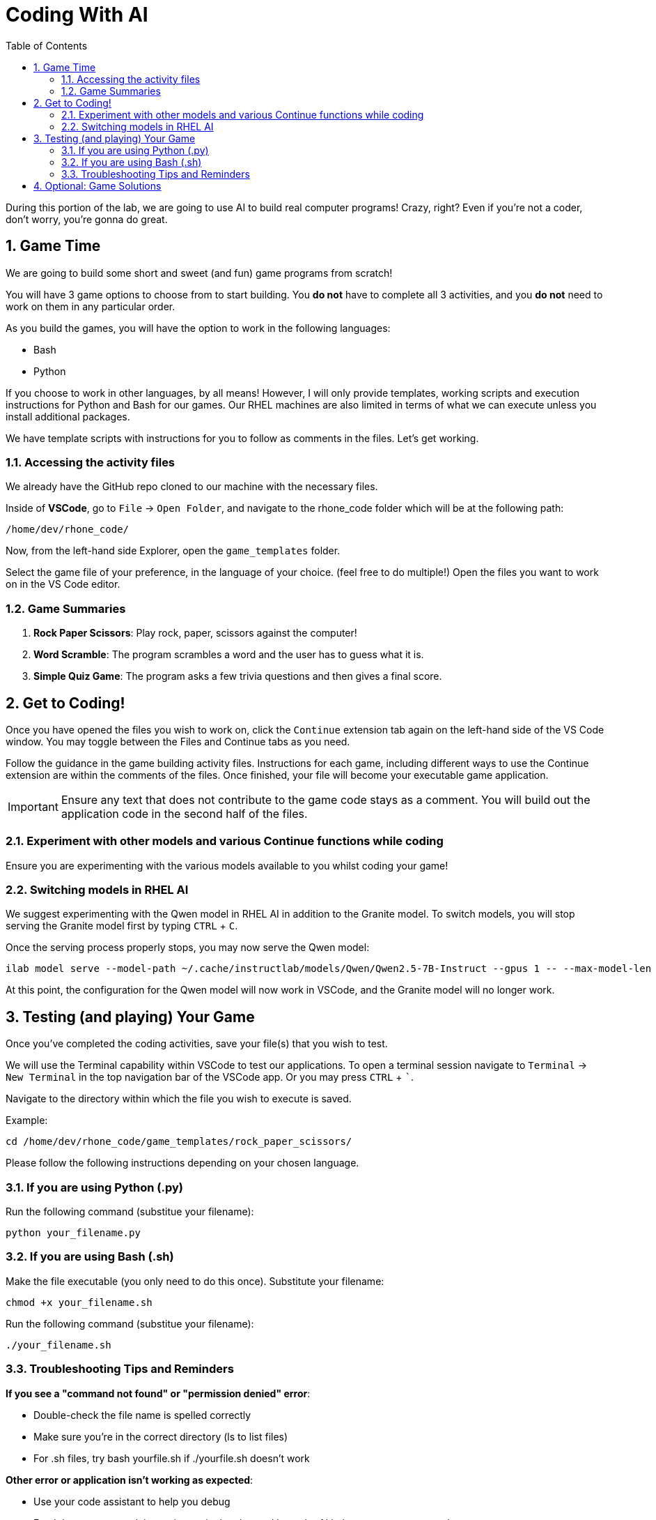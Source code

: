 :experimental: true
:imagesdir: ../assets/images
:toc: false
:numbered: true

= Coding With AI

During this portion of the lab, we are going to use AI to build real computer programs! Crazy, right? Even if you're not a coder, don't worry, you're gonna do great.

== Game Time

We are going to build some short and sweet (and fun) game programs from scratch! 

You will have 3 game options to choose from to start building. You **do not** have to complete all 3 activities, and you **do not** need to work on them in any particular order. 

As you build the games, you will have the option to work in the following languages:

* Bash
* Python

If you choose to work in other languages, by all means! However, I will only provide templates, working scripts and execution instructions for Python and Bash for our games. Our RHEL machines are also limited in terms of what we can execute unless you install additional packages. 

We have template scripts with instructions for you to follow as comments in the files. Let's get working.

=== Accessing the activity files

We already have the GitHub repo cloned to our machine with the necessary files. 

Inside of **VSCode**, go to `File` -> `Open Folder`, and navigate to the rhone_code folder which will be at the following path:

[source,console,role=execute,subs=attributes+]
----
/home/dev/rhone_code/
----

Now, from the left-hand side Explorer, open the `game_templates` folder.

Select the game file of your preference, in the language of your choice. (feel free to do multiple!) Open the files you want to work on in the VS Code editor.

=== Game Summaries

. **Rock Paper Scissors**: Play rock, paper, scissors against the computer!
. **Word Scramble**: The program scrambles a word and the user has to guess what it is.
. **Simple Quiz Game**: The program asks a few trivia questions and then gives a final score.

== Get to Coding!

Once you have opened the files you wish to work on, click the `Continue` extension tab again on the left-hand side of the VS Code window. You may toggle between the Files and Continue tabs as you need.

Follow the guidance in the game building activity files. Instructions for each game, including different ways to use the Continue extension are within the comments of the files. Once finished, your file will become your executable game application. 

IMPORTANT: Ensure any text that does not contribute to the game code stays as a comment. You will build out the application code in the second half of the files.

=== Experiment with other models and various Continue functions while coding

Ensure you are experimenting with the various models available to you whilst coding your game!

=== Switching models in RHEL AI

We suggest experimenting with the Qwen model in RHEL AI in addition to the Granite model. To switch models, you will stop serving the Granite model first by typing kbd:[CTRL] + kbd:[C].

Once the serving process properly stops, you may now serve the Qwen model:

[source,console,role=execute,subs=attributes+]
----
ilab model serve --model-path ~/.cache/instructlab/models/Qwen/Qwen2.5-7B-Instruct --gpus 1 -- --max-model-len 5000
----

At this point, the configuration for the Qwen model will now work in VSCode, and the Granite model will no longer work.

== Testing (and playing) Your Game

Once you've completed the coding activities, save your file(s) that you wish to test.

We will use the Terminal capability within VSCode to test our applications. To open a terminal session navigate to `Terminal` -> `New Terminal` in the top navigation bar of the VSCode app. Or you may press kbd:[CTRL] + kbd:[`].

Navigate to the directory within which the file you wish to execute is saved.

Example:

[source,console]
----
cd /home/dev/rhone_code/game_templates/rock_paper_scissors/
----

Please follow the following instructions depending on your chosen language.

=== If you are using Python (.py)

Run the following command (substitue your filename):

[source,console]
----
python your_filename.py
----

=== If you are using Bash (.sh)

Make the file executable (you only need to do this once). Substitute your filename:

[source,console]
----
chmod +x your_filename.sh
----

Run the following command (substitue your filename):

[source,console]
----
./your_filename.sh
----

=== Troubleshooting Tips and Reminders

**If you see a "command not found" or "permission denied" error**:

* Double-check the file name is spelled correctly

* Make sure you’re in the correct directory (ls to list files)

* For .sh files, try bash yourfile.sh if ./yourfile.sh doesn't work

**Other error or application isn't working as expected**:

* Use your code assistant to help you debug

* Feed the errors or explain any issues in the chat and have the AI help you correct your code

== Optional: Game Solutions

If you had some trouble getting your game to work and/or you would like to see what working code can look like, navigate to the following directory in your VSCode setup (where you should have the entire cloned repository in view in the `Explorer` tab):

[source,console]
----
~/rhone_code/game_solutions/
----

Use the execution instructions in the above sections to run the code for any of the provided game programs!